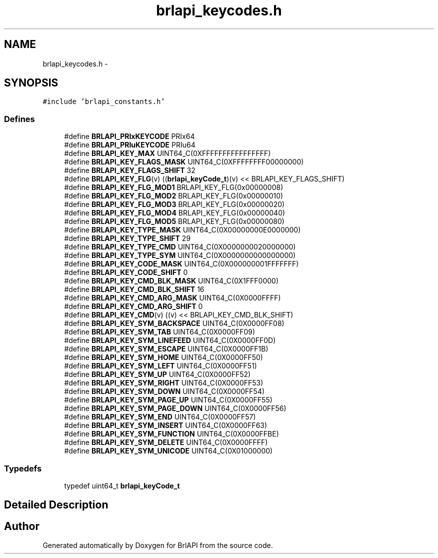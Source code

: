 .TH "brlapi_keycodes.h" 3 "7 Oct 2009" "Version 1.0" "BrlAPI" \" -*- nroff -*-
.ad l
.nh
.SH NAME
brlapi_keycodes.h \- 
.SH SYNOPSIS
.br
.PP
\fC#include 'brlapi_constants.h'\fP
.br

.SS "Defines"

.in +1c
.ti -1c
.RI "#define \fBBRLAPI_PRIxKEYCODE\fP   PRIx64"
.br
.ti -1c
.RI "#define \fBBRLAPI_PRIuKEYCODE\fP   PRIu64"
.br
.ti -1c
.RI "#define \fBBRLAPI_KEY_MAX\fP   UINT64_C(0XFFFFFFFFFFFFFFFF)"
.br
.ti -1c
.RI "#define \fBBRLAPI_KEY_FLAGS_MASK\fP   UINT64_C(0XFFFFFFFF00000000)"
.br
.ti -1c
.RI "#define \fBBRLAPI_KEY_FLAGS_SHIFT\fP   32"
.br
.ti -1c
.RI "#define \fBBRLAPI_KEY_FLG\fP(v)   ((\fBbrlapi_keyCode_t\fP)(v) << BRLAPI_KEY_FLAGS_SHIFT)"
.br
.ti -1c
.RI "#define \fBBRLAPI_KEY_FLG_MOD1\fP   BRLAPI_KEY_FLG(0x00000008)"
.br
.ti -1c
.RI "#define \fBBRLAPI_KEY_FLG_MOD2\fP   BRLAPI_KEY_FLG(0x00000010)"
.br
.ti -1c
.RI "#define \fBBRLAPI_KEY_FLG_MOD3\fP   BRLAPI_KEY_FLG(0x00000020)"
.br
.ti -1c
.RI "#define \fBBRLAPI_KEY_FLG_MOD4\fP   BRLAPI_KEY_FLG(0x00000040)"
.br
.ti -1c
.RI "#define \fBBRLAPI_KEY_FLG_MOD5\fP   BRLAPI_KEY_FLG(0x00000080)"
.br
.ti -1c
.RI "#define \fBBRLAPI_KEY_TYPE_MASK\fP   UINT64_C(0X00000000E0000000)"
.br
.ti -1c
.RI "#define \fBBRLAPI_KEY_TYPE_SHIFT\fP   29"
.br
.ti -1c
.RI "#define \fBBRLAPI_KEY_TYPE_CMD\fP   UINT64_C(0X0000000020000000)"
.br
.ti -1c
.RI "#define \fBBRLAPI_KEY_TYPE_SYM\fP   UINT64_C(0X0000000000000000)"
.br
.ti -1c
.RI "#define \fBBRLAPI_KEY_CODE_MASK\fP   UINT64_C(0X000000001FFFFFFF)"
.br
.ti -1c
.RI "#define \fBBRLAPI_KEY_CODE_SHIFT\fP   0"
.br
.ti -1c
.RI "#define \fBBRLAPI_KEY_CMD_BLK_MASK\fP   UINT64_C(0X1FFF0000)"
.br
.ti -1c
.RI "#define \fBBRLAPI_KEY_CMD_BLK_SHIFT\fP   16"
.br
.ti -1c
.RI "#define \fBBRLAPI_KEY_CMD_ARG_MASK\fP   UINT64_C(0X0000FFFF)"
.br
.ti -1c
.RI "#define \fBBRLAPI_KEY_CMD_ARG_SHIFT\fP   0"
.br
.ti -1c
.RI "#define \fBBRLAPI_KEY_CMD\fP(v)   ((v) << BRLAPI_KEY_CMD_BLK_SHIFT)"
.br
.ti -1c
.RI "#define \fBBRLAPI_KEY_SYM_BACKSPACE\fP   UINT64_C(0X0000FF08)"
.br
.ti -1c
.RI "#define \fBBRLAPI_KEY_SYM_TAB\fP   UINT64_C(0X0000FF09)"
.br
.ti -1c
.RI "#define \fBBRLAPI_KEY_SYM_LINEFEED\fP   UINT64_C(0X0000FF0D)"
.br
.ti -1c
.RI "#define \fBBRLAPI_KEY_SYM_ESCAPE\fP   UINT64_C(0X0000FF1B)"
.br
.ti -1c
.RI "#define \fBBRLAPI_KEY_SYM_HOME\fP   UINT64_C(0X0000FF50)"
.br
.ti -1c
.RI "#define \fBBRLAPI_KEY_SYM_LEFT\fP   UINT64_C(0X0000FF51)"
.br
.ti -1c
.RI "#define \fBBRLAPI_KEY_SYM_UP\fP   UINT64_C(0X0000FF52)"
.br
.ti -1c
.RI "#define \fBBRLAPI_KEY_SYM_RIGHT\fP   UINT64_C(0X0000FF53)"
.br
.ti -1c
.RI "#define \fBBRLAPI_KEY_SYM_DOWN\fP   UINT64_C(0X0000FF54)"
.br
.ti -1c
.RI "#define \fBBRLAPI_KEY_SYM_PAGE_UP\fP   UINT64_C(0X0000FF55)"
.br
.ti -1c
.RI "#define \fBBRLAPI_KEY_SYM_PAGE_DOWN\fP   UINT64_C(0X0000FF56)"
.br
.ti -1c
.RI "#define \fBBRLAPI_KEY_SYM_END\fP   UINT64_C(0X0000FF57)"
.br
.ti -1c
.RI "#define \fBBRLAPI_KEY_SYM_INSERT\fP   UINT64_C(0X0000FF63)"
.br
.ti -1c
.RI "#define \fBBRLAPI_KEY_SYM_FUNCTION\fP   UINT64_C(0X0000FFBE)"
.br
.ti -1c
.RI "#define \fBBRLAPI_KEY_SYM_DELETE\fP   UINT64_C(0X0000FFFF)"
.br
.ti -1c
.RI "#define \fBBRLAPI_KEY_SYM_UNICODE\fP   UINT64_C(0X01000000)"
.br
.in -1c
.SS "Typedefs"

.in +1c
.ti -1c
.RI "typedef uint64_t \fBbrlapi_keyCode_t\fP"
.br
.in -1c
.SH "Detailed Description"
.PP 

.SH "Author"
.PP 
Generated automatically by Doxygen for BrlAPI from the source code.
